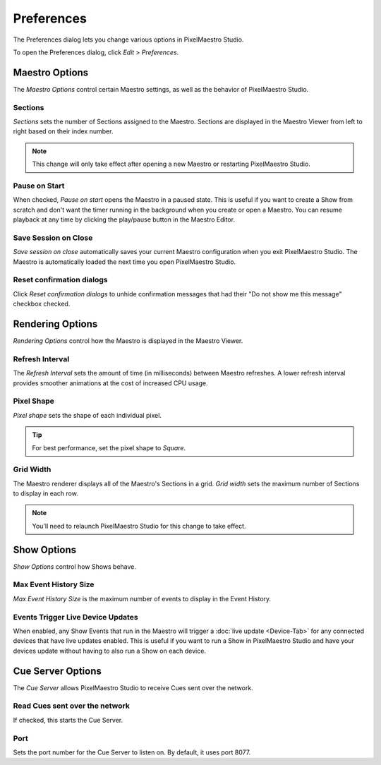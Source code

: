 
Preferences
===========

The Preferences dialog lets you change various options in PixelMaestro Studio.


.. image:: images/preferences.png
   :target: _images/preferences.png
   :alt: Preferences


To open the Preferences dialog, click *Edit* > *Preferences*.

Maestro Options
---------------

The *Maestro Options* control certain Maestro settings, as well as the behavior of PixelMaestro Studio.

Sections
^^^^^^^^

*Sections* sets the number of Sections assigned to the Maestro. Sections are displayed in the Maestro Viewer from left to right based on their index number.

.. Note:: This change will only take effect after opening a new Maestro or restarting PixelMaestro Studio.

Pause on Start
^^^^^^^^^^^^^^

When checked, *Pause on start* opens the Maestro in a paused state. This is useful if you want to create a Show from scratch and don't want the timer running in the background when you create or open a Maestro. You can resume playback at any time by clicking the play/pause button in the Maestro Editor.

Save Session on Close
^^^^^^^^^^^^^^^^^^^^^

*Save session on close* automatically saves your current Maestro configuration when you exit PixelMaestro Studio. The Maestro is automatically loaded the next time you open PixelMaestro Studio.

Reset confirmation dialogs
^^^^^^^^^^^^^^^^^^^^^^^^^^

Click *Reset confirmation dialogs* to unhide confirmation messages that had their "Do not show me this message" checkbox checked.

Rendering Options
-----------------

*Rendering Options* control how the Maestro is displayed in the Maestro Viewer.

Refresh Interval
^^^^^^^^^^^^^^^^

The *Refresh Interval* sets the amount of time (in milliseconds) between Maestro refreshes. A lower refresh interval provides smoother animations at the cost of increased CPU usage.

Pixel Shape
^^^^^^^^^^^

*Pixel shape* sets the shape of each individual pixel.

.. Tip:: For best performance, set the pixel shape to *Square*.

Grid Width
^^^^^^^^^^

The Maestro renderer displays all of the Maestro's Sections in a grid. *Grid width* sets the maximum number of Sections to display in each row.

.. Note:: You'll need to relaunch PixelMaestro Studio for this change to take effect.

Show Options
------------

*Show Options* control how Shows behave.

Max Event History Size
^^^^^^^^^^^^^^^^^^^^^^

*Max Event History Size* is the maximum number of events to display in the Event History.

Events Trigger Live Device Updates
^^^^^^^^^^^^^^^^^^^^^^^^^^^^^^^^^^

When enabled, any Show Events that run in the Maestro will trigger a :doc:`live update <Device-Tab>` for any connected devices that have live updates enabled. This is useful if you want to run a Show in PixelMaestro Studio and have your devices update without having to also run a Show on each device.

Cue Server Options
------------------

The *Cue Server* allows PixelMaestro Studio to receive Cues sent over the network.

Read Cues sent over the network
^^^^^^^^^^^^^^^^^^^^^^^^^^^^^^^

If checked, this starts the Cue Server.

Port
^^^^

Sets the port number for the Cue Server to listen on. By default, it uses port 8077.